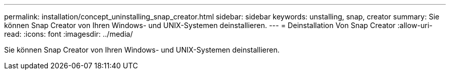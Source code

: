 ---
permalink: installation/concept_uninstalling_snap_creator.html 
sidebar: sidebar 
keywords: unstalling, snap, creator 
summary: Sie können Snap Creator von Ihren Windows- und UNIX-Systemen deinstallieren. 
---
= Deinstallation Von Snap Creator
:allow-uri-read: 
:icons: font
:imagesdir: ../media/


[role="lead"]
Sie können Snap Creator von Ihren Windows- und UNIX-Systemen deinstallieren.
